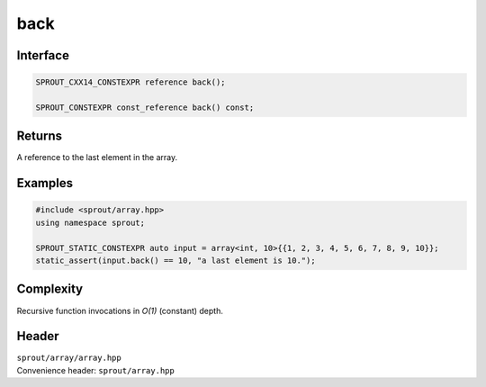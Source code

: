 .. _sprout-array-array-back:
###############################################################################
back
###############################################################################

Interface
========================================
.. sourcecode:: c++

  SPROUT_CXX14_CONSTEXPR reference back();
  
  SPROUT_CONSTEXPR const_reference back() const;

Returns
========================================

| A reference to the last element in the array.

Examples
========================================
.. sourcecode:: c++

  #include <sprout/array.hpp>
  using namespace sprout;
  
  SPROUT_STATIC_CONSTEXPR auto input = array<int, 10>{{1, 2, 3, 4, 5, 6, 7, 8, 9, 10}};
  static_assert(input.back() == 10, "a last element is 10.");

Complexity
========================================

| Recursive function invocations in *O(1)* (constant) depth.

Header
========================================

| ``sprout/array/array.hpp``
| Convenience header: ``sprout/array.hpp``

